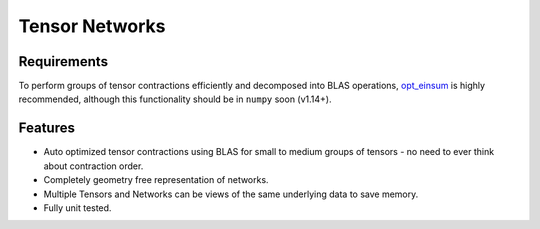###############
Tensor Networks
###############


Requirements
~~~~~~~~~~~~

To perform groups of tensor contractions efficiently and decomposed into BLAS operations, `opt_einsum <https://github.com/dgasmith/opt_einsum>`_ is highly recommended, although this functionality should be in ``numpy`` soon (v1.14+).


Features
~~~~~~~~

- Auto optimized tensor contractions using BLAS for small to medium groups of tensors - no need to ever think about contraction order.
- Completely geometry free representation of networks.
- Multiple Tensors and Networks can be views of the same underlying data to save memory.
- Fully unit tested.
